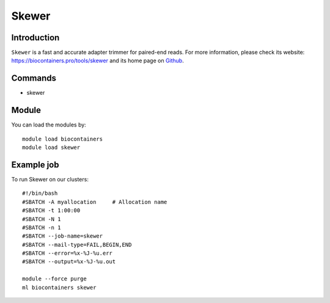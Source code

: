 .. _backbone-label:

Skewer
==============================

Introduction
~~~~~~~~
``Skewer`` is a fast and accurate adapter trimmer for paired-end reads. For more information, please check its website: https://biocontainers.pro/tools/skewer and its home page on `Github`_.

Commands
~~~~~~~
- skewer

Module
~~~~~~~~
You can load the modules by::
    
    module load biocontainers
    module load skewer

Example job
~~~~~
To run Skewer on our clusters::

    #!/bin/bash
    #SBATCH -A myallocation     # Allocation name 
    #SBATCH -t 1:00:00
    #SBATCH -N 1
    #SBATCH -n 1
    #SBATCH --job-name=skewer
    #SBATCH --mail-type=FAIL,BEGIN,END
    #SBATCH --error=%x-%J-%u.err
    #SBATCH --output=%x-%J-%u.out

    module --force purge
    ml biocontainers skewer

.. _Github: https://github.com/relipmoc/skewer.git